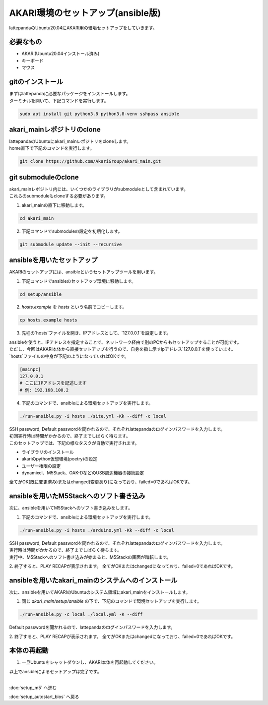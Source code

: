 ***********
AKARI環境のセットアップ(ansible版)
***********

lattepandaのUbuntu20.04にAKARI用の環境セットアップをしていきます。

=============================
必要なもの
=============================

* AKARI(Ubuntu20.04インストール済み)
* キーボード
* マウス

=============================
gitのインストール
=============================

| まずはlattepandaに必要なパッケージをインストールします。
| ターミナルを開いて、下記コマンドを実行します。

.. code-block:: bash

    sudo apt install git python3.8 python3.8-venv sshpass ansible

=============================
akari_mainレポジトリのclone
=============================

| lattepandaのUbuntuにakari_mainレポジトリをcloneします。
| home直下で下記のコマンドを実行します。

.. code-block:: bash

    git clone https://github.com/AkariGroup/akari_main.git

=============================
git submoduleのclone
=============================

| akari_mainレポジトリ内には、いくつかのライブラリがsubmoduleとして含まれています。
| これらのsubmoduleもcloneする必要があります。

1. akari_mainの直下に移動します。

.. code-block:: bash

    cd akari_main

2. 下記コマンドでsubmoduleの設定を初期化します。

.. code-block:: bash

    git submodule update --init --recursive

=============================
ansibleを用いたセットアップ
=============================

AKARIのセットアップには、ansibleというセットアップツールを用います。

1. 下記コマンドでansibleのセットアップ環境に移動します。

.. code-block:: bash

    cd setup/ansible

2. `hosts.example` を `hosts` という名前でコピーします。

.. code-block:: bash

    cp hosts.example hosts

3. 先程の`hosts`ファイルを開き、IPアドレスとして、`127.0.0.1`を設定します。

| ansibleを使うと、IPアドレスを指定することで、ネットワーク経由で別のPCからもセットアップすることが可能です。
| ただし、今回はAKARI本体から直接セットアップを行うので、自身を指し示すipアドレス`127.0.0.1`を使っています。
| `hosts`ファイルの中身が下記のようになっていればOKです。

.. code-block:: yaml

    [mainpc]
    127.0.0.1
    # ここにIPアドレスを記述します
    # 例: 192.168.100.2

4. 下記のコマンドで、ansibleによる環境セットアップを実行します。

.. code-block:: bash

    ./run-ansible.py -i hosts ./site.yml -Kk --diff -c local

| SSH password, Default passwordを聞かれるので、それぞれlattepandaのログインパスワードを入力します。
| 初回実行時は時間がかかるので、終了までしばらく待ちます。
| このセットアップでは、下記の様なタスクが自動で実行されます。

* ライブラリのインストール
* akariのpython仮想環境(poetry)の設定
* ユーザー権限の設定
* dynamixel、M5Stack、OAK-DなどのUSB周辺機器の接続設定

全てがOK(既に変更済み)またはchanged(変更あり)になっており、failed=0であればOKです。

.. image:: ../../images/ansible.jpg
    :width: 600px

====================================================
ansibleを用いたM5Stackへのソフト書き込み
====================================================

次に、ansibleを用いてM5Stackへのソフト書き込みをします。

1. 下記のコマンドで、ansibleによる環境セットアップを実行します。

.. code-block:: bash

    ./run-ansible.py -i hosts ./arduino.yml -Kk --diff -c local

| SSH password, Default passwordを聞かれるので、それぞれlattepandaのログインパスワードを入力します。
| 実行時は時間がかかるので、終了までしばらく待ちます。
| 実行中、M5Stackへのソフト書き込みが始まると、M5Stackの画面が暗転します。

2. 終了すると、PLAY RECAPが表示されます。
全てがOKまたはchangedになっており、failed=0であればOKです。

====================================================
ansibleを用いたakari_mainのシステムへのインストール
====================================================

次に、ansibleを用いてAKARIのUbuntuのシステム領域にakari_mainをインストールします。

1. 同じ `akari_main/setup/ansible` の下で、下記のコマンドで環境セットアップを実行します。

.. code-block:: bash

   ./run-ansible.py -c local ./local.yml -K --diff

| Default passwordを聞かれるので、lattepandaのログインパスワードを入力します。

2. 終了すると、PLAY RECAPが表示されます。
全てがOKまたはchangedになっており、failed=0であればOKです。


=============================
本体の再起動
=============================

1. 一旦Ubuntuをシャットダウンし、AKARI本体を再起動してください。


| 以上でansibleによるセットアップは完了です。
|

:doc:`setup_m5` へ進む

:doc:`setup_autostart_bios` へ戻る

